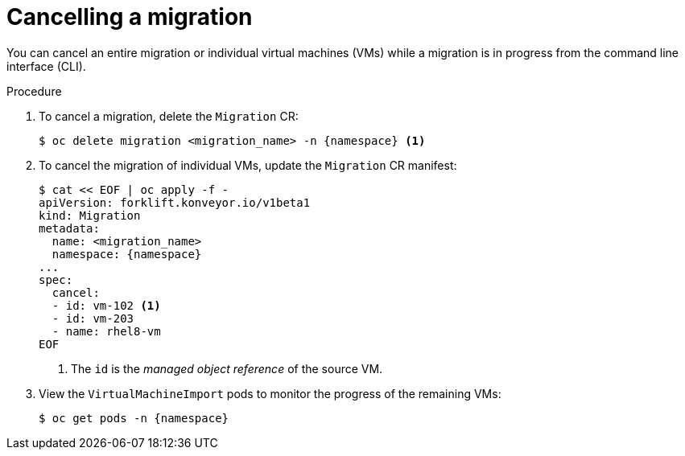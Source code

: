// Module included in the following assemblies:
//
// * documentation/doc-Migration_Toolkit_for_Virtualization/master.adoc

[id="canceling-migration-cli_{context}"]
= Cancelling a migration

You can cancel an entire migration or individual virtual machines (VMs) while a migration is in progress from the command line interface (CLI).

.Procedure

. To cancel a migration, delete the `Migration` CR:
+
[source,terminal,subs="attributes+"]
----
$ oc delete migration <migration_name> -n {namespace} <1>
----

. To cancel the migration of individual VMs, update the `Migration` CR manifest:
+
[source,terminal,subs="attributes+"]
----
$ cat << EOF | oc apply -f -
apiVersion: forklift.konveyor.io/v1beta1
kind: Migration
metadata:
  name: <migration_name>
  namespace: {namespace}
...
spec:
  cancel:
  - id: vm-102 <1>
  - id: vm-203
  - name: rhel8-vm
EOF
----
<1> The `id` is the _managed object reference_ of the source VM.

. View the `VirtualMachineImport` pods to monitor the progress of the remaining VMs:
+
[source,terminal,subs="attributes+"]
----
$ oc get pods -n {namespace}
----
